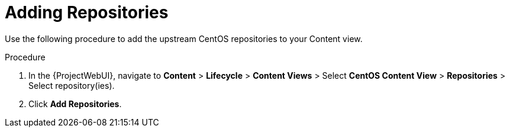 [id="Adding_Repositories_{context}"]
= Adding Repositories

Use the following procedure to add the upstream CentOS repositories to your Content view.

.Procedure
. In the {ProjectWebUI}, navigate to *Content* > *Lifecycle* > *Content Views* > Select *CentOS Content View* > *Repositories* > Select repository(ies).
. Click *Add Repositories*.
